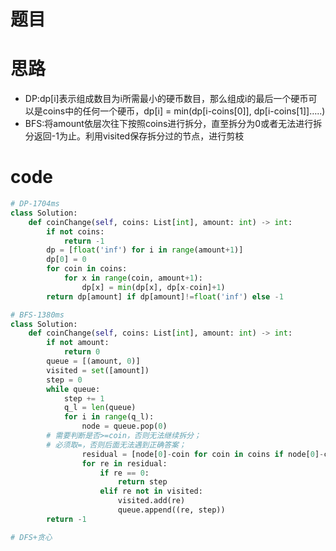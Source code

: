 * 题目
#+DOWNLOADED: file:/var/folders/73/53s3wczx1l32608prn_fdgrm0000gn/T/TemporaryItems/（screencaptureui正在存储文稿，已完成10）/截屏2020-06-29 下午3.45.18.png @ 2020-06-29 15:45:20
[[file:Screen-Pictures/%E9%A2%98%E7%9B%AE/2020-06-29_15-45-20_%E6%88%AA%E5%B1%8F2020-06-29%20%E4%B8%8B%E5%8D%883.45.18.png]]
* 思路
+ DP:dp[i]表示组成数目为i所需最小的硬币数目，那么组成i的最后一个硬币可以是coins中的任何一个硬币，dp[i] = min(dp[i-coins[0]], dp[i-coins[1]].....)
+ BFS:将amount依层次往下按照coins进行拆分，直至拆分为0或者无法进行拆分返回-1为止。利用visited保存拆分过的节点，进行剪枝
#+DOWNLOADED: file:/var/folders/73/53s3wczx1l32608prn_fdgrm0000gn/T/TemporaryItems/（screencaptureui正在存储文稿，已完成9）/截屏2020-06-29 下午3.44.49.png @ 2020-06-29 15:44:52
[[file:Screen-Pictures/%E6%80%9D%E8%B7%AF/2020-06-29_15-44-52_%E6%88%AA%E5%B1%8F2020-06-29%20%E4%B8%8B%E5%8D%883.44.49.png]]
* code
#+BEGIN_SRC python
# DP-1704ms
class Solution:
    def coinChange(self, coins: List[int], amount: int) -> int:
        if not coins:
            return -1
        dp = [float('inf') for i in range(amount+1)]
        dp[0] = 0
        for coin in coins:
            for x in range(coin, amount+1):
                dp[x] = min(dp[x], dp[x-coin]+1)
        return dp[amount] if dp[amount]!=float('inf') else -1

# BFS-1380ms
class Solution:
    def coinChange(self, coins: List[int], amount: int) -> int:
        if not amount:
            return 0
        queue = [(amount, 0)]
        visited = set([amount])
        step = 0
        while queue:
            step += 1
            q_l = len(queue)
            for i in range(q_l):
                node = queue.pop(0)
		# 需要判断是否>=coin，否则无法继续拆分；
		# 必须取=，否则后面无法遇到正确答案；
                residual = [node[0]-coin for coin in coins if node[0]-coin>=0]
                for re in residual:
                    if re == 0:
                        return step
                    elif re not in visited:
                        visited.add(re)
                        queue.append((re, step))
        return -1

# DFS+贪心

#+END_SRC
